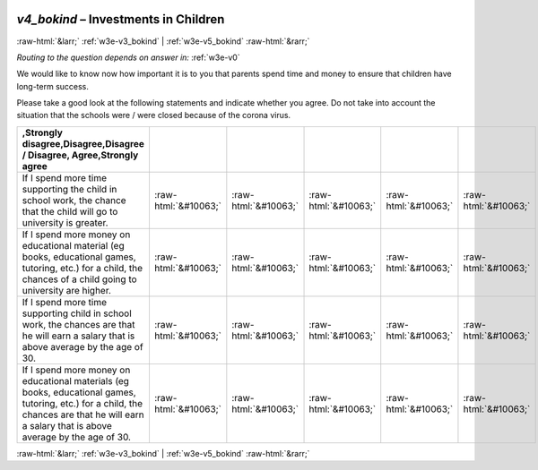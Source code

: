 .. _w3e-v4_bokind:

 
 .. role:: raw-html(raw) 
        :format: html 

`v4_bokind` – Investments in Children
=====================================


:raw-html:`&larr;` :ref:`w3e-v3_bokind` | :ref:`w3e-v5_bokind` :raw-html:`&rarr;` 

*Routing to the question depends on answer in:* :ref:`w3e-v0`

We would like to know now how important it is to you that parents spend time and money to ensure that children have long-term success.

Please take a good look at the following statements and indicate whether you agree. Do not take into account the situation that the schools were / were closed because of the corona virus.

.. csv-table::
   :delim: |
   :header: ,Strongly disagree,Disagree,Disagree / Disagree, Agree,Strongly agree

           If I spend more time supporting the child in school work, the chance that the child will go to university is greater. | :raw-html:`&#10063;`|:raw-html:`&#10063;`|:raw-html:`&#10063;`|:raw-html:`&#10063;`|:raw-html:`&#10063;`
           If I spend more money on educational material (eg books, educational games, tutoring, etc.) for a child, the chances of a child going to university are higher. | :raw-html:`&#10063;`|:raw-html:`&#10063;`|:raw-html:`&#10063;`|:raw-html:`&#10063;`|:raw-html:`&#10063;`
           If I spend more time supporting child in school work, the chances are that he will earn a salary that is above average by the age of 30. | :raw-html:`&#10063;`|:raw-html:`&#10063;`|:raw-html:`&#10063;`|:raw-html:`&#10063;`|:raw-html:`&#10063;`
           If I spend more money on educational materials (eg books, educational games, tutoring, etc.) for a child, the chances are that he will earn a salary that is above average by the age of 30. | :raw-html:`&#10063;`|:raw-html:`&#10063;`|:raw-html:`&#10063;`|:raw-html:`&#10063;`|:raw-html:`&#10063;`

.. image:: ../_screenshots/w3-v4_bokind.png


:raw-html:`&larr;` :ref:`w3e-v3_bokind` | :ref:`w3e-v5_bokind` :raw-html:`&rarr;` 

